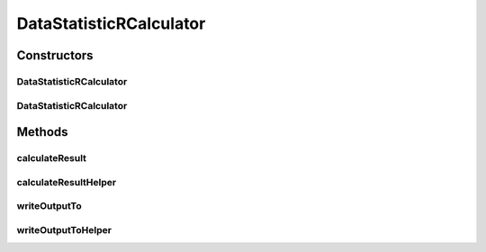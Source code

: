 .. java:import:: java.io File

.. java:import:: java.io IOException

.. java:import:: org.rosuda REngine.REXPMismatchException

.. java:import:: org.rosuda REngine.REngineException

.. java:import:: org.rosuda REngine.Rserve.RserveException

.. java:import:: de.clusteval.data DataConfig

.. java:import:: de.clusteval.data.dataset.format InvalidDataSetFormatVersionException

.. java:import:: de.clusteval.data.dataset.format UnknownDataSetFormatException

.. java:import:: de.clusteval.data.goldstandard.format UnknownGoldStandardFormatException

.. java:import:: de.clusteval.framework.repository MyRengine

.. java:import:: de.clusteval.framework.repository RException

.. java:import:: de.clusteval.framework.repository RegisterException

.. java:import:: de.clusteval.framework.repository Repository

.. java:import:: de.clusteval.utils RNotAvailableException

DataStatisticRCalculator
========================

.. java:package:: de.clusteval.data.statistics
   :noindex:

.. java:type:: public abstract class DataStatisticRCalculator<T extends DataStatistic> extends DataStatisticCalculator<T>

   This class is parent class of all different kind of analyses on a DataConfig. This analyses can be performed unrelated to clustering, since it only requires the dataset (and optionally the goldstandard).

   :author: Christian Wiwie
   :param <T>:

Constructors
------------
DataStatisticRCalculator
^^^^^^^^^^^^^^^^^^^^^^^^

.. java:constructor:: public DataStatisticRCalculator(Repository repository, long changeDate, File absPath, DataConfig dataConfig) throws RegisterException
   :outertype: DataStatisticRCalculator

   :param repository:
   :param changeDate:
   :param absPath:
   :param dataConfig:
   :throws RegisterException:

DataStatisticRCalculator
^^^^^^^^^^^^^^^^^^^^^^^^

.. java:constructor:: public DataStatisticRCalculator(DataStatisticRCalculator<T> other) throws RegisterException
   :outertype: DataStatisticRCalculator

   The copy constructor of data statistic calculators.

   :param other: The object to clone.
   :throws RegisterException:

Methods
-------
calculateResult
^^^^^^^^^^^^^^^

.. java:method:: @Override protected final T calculateResult() throws DataStatisticCalculateException
   :outertype: DataStatisticRCalculator

calculateResultHelper
^^^^^^^^^^^^^^^^^^^^^

.. java:method:: protected abstract T calculateResultHelper(MyRengine rEngine) throws IncompatibleDataConfigDataStatisticException, UnknownGoldStandardFormatException, UnknownDataSetFormatException, IllegalArgumentException, IOException, InvalidDataSetFormatVersionException, RegisterException, REngineException, REXPMismatchException, InterruptedException
   :outertype: DataStatisticRCalculator

writeOutputTo
^^^^^^^^^^^^^

.. java:method:: @Override public final void writeOutputTo(File absFolderPath) throws REngineException, RNotAvailableException, InterruptedException
   :outertype: DataStatisticRCalculator

writeOutputToHelper
^^^^^^^^^^^^^^^^^^^

.. java:method:: protected abstract void writeOutputToHelper(File absFolderPath, MyRengine rEngine) throws REngineException, REXPMismatchException, InterruptedException
   :outertype: DataStatisticRCalculator

